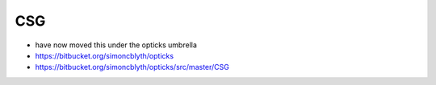 CSG
====

*  have now moved this under the opticks umbrella 

* https://bitbucket.org/simoncblyth/opticks
* https://bitbucket.org/simoncblyth/opticks/src/master/CSG


